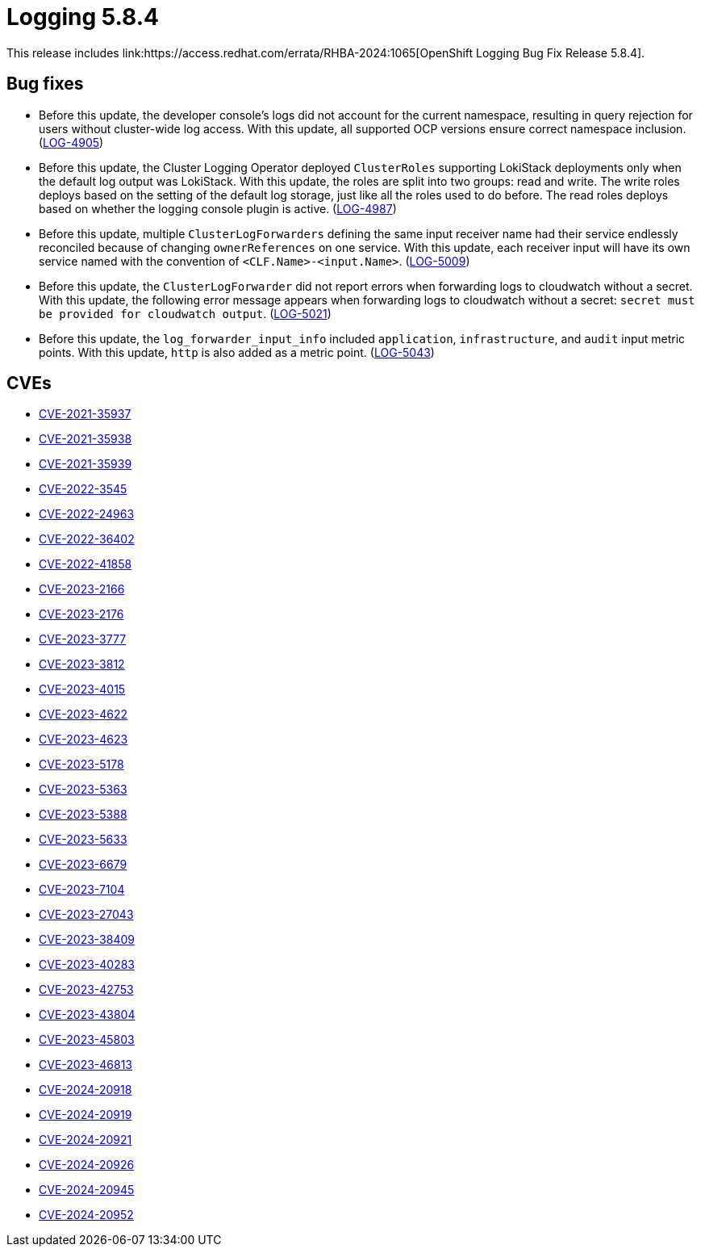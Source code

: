 // Module included in the following assemblies:
//
// * observability/logging/logging_release_notes/logging-5-8-release-notes.adoc

:_mod-docs-content-type: REFERENCE
[id="logging-release-notes-5-8-4_{context}"]
= Logging 5.8.4
This release includes link:https://access.redhat.com/errata/RHBA-2024:1065[OpenShift Logging Bug Fix Release 5.8.4].

[id="logging-release-notes-5-8-4-bug-fixes"]
== Bug fixes

* Before this update, the developer console's logs did not account for the current namespace, resulting in query rejection for users without cluster-wide log access. With this update, all supported OCP versions ensure correct namespace inclusion. (link:https://issues.redhat.com/browse/LOG-4905[LOG-4905])

* Before this update, the Cluster Logging Operator deployed `ClusterRoles` supporting LokiStack deployments only when the default log output was  LokiStack. With this update, the roles are split into two groups: read and write. The write roles deploys based on the setting of the default log storage, just like all the roles used to do before. The read roles deploys based on whether the logging console plugin is active. (link:https://issues.redhat.com/browse/LOG-4987[LOG-4987])

* Before this update, multiple `ClusterLogForwarders` defining the same input receiver name had their service endlessly reconciled because of changing `ownerReferences` on one service. With this update, each receiver input will have its own service named with the convention of `<CLF.Name>-<input.Name>`. (link:https://issues.redhat.com/browse/LOG-5009[LOG-5009])

* Before this update, the `ClusterLogForwarder` did not report errors when forwarding logs to cloudwatch without a secret. With this update, the following error message appears when forwarding logs to cloudwatch without a secret: `secret must be provided for cloudwatch output`. (link:https://issues.redhat.com/browse/LOG-5021[LOG-5021])

* Before this update, the `log_forwarder_input_info` included `application`, `infrastructure`, and `audit` input metric points. With this update, `http` is also added as a metric point. (link:https://issues.redhat.com/browse/LOG-5043[LOG-5043])

[id="logging-release-notes-5-8-4-CVEs"]
== CVEs
* link:https://access.redhat.com/security/cve/CVE-2021-35937[CVE-2021-35937]
* link:https://access.redhat.com/security/cve/CVE-2021-35938[CVE-2021-35938]
* link:https://access.redhat.com/security/cve/CVE-2021-35939[CVE-2021-35939]
* link:https://access.redhat.com/security/cve/CVE-2022-3545[CVE-2022-3545]
* link:https://access.redhat.com/security/cve/CVE-2022-24963[CVE-2022-24963]
* link:https://access.redhat.com/security/cve/CVE-2022-36402[CVE-2022-36402]
* link:https://access.redhat.com/security/cve/CVE-2022-41858[CVE-2022-41858]
* link:https://access.redhat.com/security/cve/CVE-2023-2166[CVE-2023-2166]
* link:https://access.redhat.com/security/cve/CVE-2023-2176[CVE-2023-2176]
* link:https://access.redhat.com/security/cve/CVE-2023-3777[CVE-2023-3777]
* link:https://access.redhat.com/security/cve/CVE-2023-3812[CVE-2023-3812]
* link:https://access.redhat.com/security/cve/CVE-2023-4015[CVE-2023-4015]
* link:https://access.redhat.com/security/cve/CVE-2023-4622[CVE-2023-4622]
* link:https://access.redhat.com/security/cve/CVE-2023-4623[CVE-2023-4623]
* link:https://access.redhat.com/security/cve/CVE-2023-5178[CVE-2023-5178]
* link:https://access.redhat.com/security/cve/CVE-2023-5363[CVE-2023-5363]
* link:https://access.redhat.com/security/cve/CVE-2023-5388[CVE-2023-5388]
* link:https://access.redhat.com/security/cve/CVE-2023-5633[CVE-2023-5633]
* link:https://access.redhat.com/security/cve/CVE-2023-6679[CVE-2023-6679]
* link:https://access.redhat.com/security/cve/CVE-2023-7104[CVE-2023-7104]
* link:https://access.redhat.com/security/cve/CVE-2023-27043[CVE-2023-27043]
* link:https://access.redhat.com/security/cve/CVE-2023-38409[CVE-2023-38409]
* link:https://access.redhat.com/security/cve/CVE-2023-40283[CVE-2023-40283]
* link:https://access.redhat.com/security/cve/CVE-2023-42753[CVE-2023-42753]
* link:https://access.redhat.com/security/cve/CVE-2023-43804[CVE-2023-43804]
* link:https://access.redhat.com/security/cve/CVE-2023-45803[CVE-2023-45803]
* link:https://access.redhat.com/security/cve/CVE-2023-46813[CVE-2023-46813]
* link:https://access.redhat.com/security/cve/CVE-2024-20918[CVE-2024-20918]
* link:https://access.redhat.com/security/cve/CVE-2024-20919[CVE-2024-20919]
* link:https://access.redhat.com/security/cve/CVE-2024-20921[CVE-2024-20921]
* link:https://access.redhat.com/security/cve/CVE-2024-20926[CVE-2024-20926]
* link:https://access.redhat.com/security/cve/CVE-2024-20945[CVE-2024-20945]
* link:https://access.redhat.com/security/cve/CVE-2024-20952[CVE-2024-20952]
